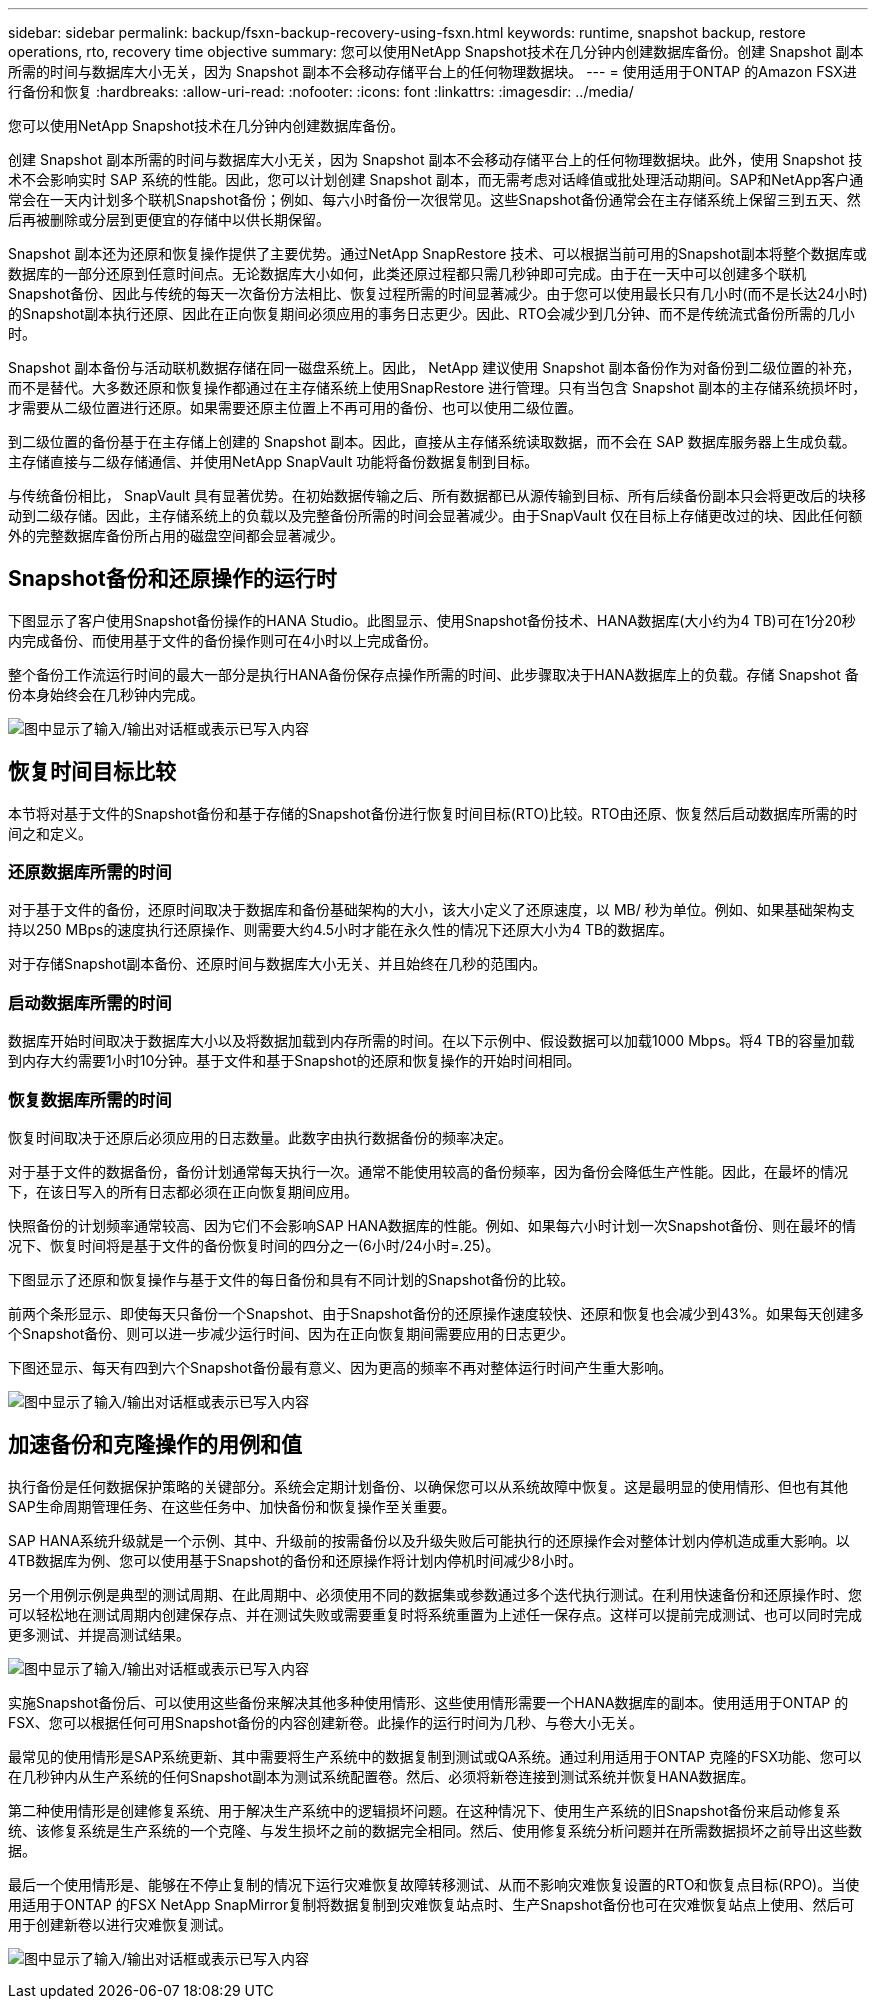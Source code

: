---
sidebar: sidebar 
permalink: backup/fsxn-backup-recovery-using-fsxn.html 
keywords: runtime, snapshot backup, restore operations, rto, recovery time objective 
summary: 您可以使用NetApp Snapshot技术在几分钟内创建数据库备份。创建 Snapshot 副本所需的时间与数据库大小无关，因为 Snapshot 副本不会移动存储平台上的任何物理数据块。 
---
= 使用适用于ONTAP 的Amazon FSX进行备份和恢复
:hardbreaks:
:allow-uri-read: 
:nofooter: 
:icons: font
:linkattrs: 
:imagesdir: ../media/


[role="lead"]
您可以使用NetApp Snapshot技术在几分钟内创建数据库备份。

创建 Snapshot 副本所需的时间与数据库大小无关，因为 Snapshot 副本不会移动存储平台上的任何物理数据块。此外，使用 Snapshot 技术不会影响实时 SAP 系统的性能。因此，您可以计划创建 Snapshot 副本，而无需考虑对话峰值或批处理活动期间。SAP和NetApp客户通常会在一天内计划多个联机Snapshot备份；例如、每六小时备份一次很常见。这些Snapshot备份通常会在主存储系统上保留三到五天、然后再被删除或分层到更便宜的存储中以供长期保留。

Snapshot 副本还为还原和恢复操作提供了主要优势。通过NetApp SnapRestore 技术、可以根据当前可用的Snapshot副本将整个数据库或数据库的一部分还原到任意时间点。无论数据库大小如何，此类还原过程都只需几秒钟即可完成。由于在一天中可以创建多个联机Snapshot备份、因此与传统的每天一次备份方法相比、恢复过程所需的时间显著减少。由于您可以使用最长只有几小时(而不是长达24小时)的Snapshot副本执行还原、因此在正向恢复期间必须应用的事务日志更少。因此、RTO会减少到几分钟、而不是传统流式备份所需的几小时。

Snapshot 副本备份与活动联机数据存储在同一磁盘系统上。因此， NetApp 建议使用 Snapshot 副本备份作为对备份到二级位置的补充，而不是替代。大多数还原和恢复操作都通过在主存储系统上使用SnapRestore 进行管理。只有当包含 Snapshot 副本的主存储系统损坏时，才需要从二级位置进行还原。如果需要还原主位置上不再可用的备份、也可以使用二级位置。

到二级位置的备份基于在主存储上创建的 Snapshot 副本。因此，直接从主存储系统读取数据，而不会在 SAP 数据库服务器上生成负载。主存储直接与二级存储通信、并使用NetApp SnapVault 功能将备份数据复制到目标。

与传统备份相比， SnapVault 具有显著优势。在初始数据传输之后、所有数据都已从源传输到目标、所有后续备份副本只会将更改后的块移动到二级存储。因此，主存储系统上的负载以及完整备份所需的时间会显著减少。由于SnapVault 仅在目标上存储更改过的块、因此任何额外的完整数据库备份所占用的磁盘空间都会显著减少。



== Snapshot备份和还原操作的运行时

下图显示了客户使用Snapshot备份操作的HANA Studio。此图显示、使用Snapshot备份技术、HANA数据库(大小约为4 TB)可在1分20秒内完成备份、而使用基于文件的备份操作则可在4小时以上完成备份。

整个备份工作流运行时间的最大一部分是执行HANA备份保存点操作所需的时间、此步骤取决于HANA数据库上的负载。存储 Snapshot 备份本身始终会在几秒钟内完成。

image:amazon-fsx-image1.png["图中显示了输入/输出对话框或表示已写入内容"]



== 恢复时间目标比较

本节将对基于文件的Snapshot备份和基于存储的Snapshot备份进行恢复时间目标(RTO)比较。RTO由还原、恢复然后启动数据库所需的时间之和定义。



=== 还原数据库所需的时间

对于基于文件的备份，还原时间取决于数据库和备份基础架构的大小，该大小定义了还原速度，以 MB/ 秒为单位。例如、如果基础架构支持以250 MBps的速度执行还原操作、则需要大约4.5小时才能在永久性的情况下还原大小为4 TB的数据库。

对于存储Snapshot副本备份、还原时间与数据库大小无关、并且始终在几秒的范围内。



=== 启动数据库所需的时间

数据库开始时间取决于数据库大小以及将数据加载到内存所需的时间。在以下示例中、假设数据可以加载1000 Mbps。将4 TB的容量加载到内存大约需要1小时10分钟。基于文件和基于Snapshot的还原和恢复操作的开始时间相同。



=== 恢复数据库所需的时间

恢复时间取决于还原后必须应用的日志数量。此数字由执行数据备份的频率决定。

对于基于文件的数据备份，备份计划通常每天执行一次。通常不能使用较高的备份频率，因为备份会降低生产性能。因此，在最坏的情况下，在该日写入的所有日志都必须在正向恢复期间应用。

快照备份的计划频率通常较高、因为它们不会影响SAP HANA数据库的性能。例如、如果每六小时计划一次Snapshot备份、则在最坏的情况下、恢复时间将是基于文件的备份恢复时间的四分之一(6小时/24小时=.25)。

下图显示了还原和恢复操作与基于文件的每日备份和具有不同计划的Snapshot备份的比较。

前两个条形显示、即使每天只备份一个Snapshot、由于Snapshot备份的还原操作速度较快、还原和恢复也会减少到43%。如果每天创建多个Snapshot备份、则可以进一步减少运行时间、因为在正向恢复期间需要应用的日志更少。

下图还显示、每天有四到六个Snapshot备份最有意义、因为更高的频率不再对整体运行时间产生重大影响。

image:amazon-fsx-image2.png["图中显示了输入/输出对话框或表示已写入内容"]



== 加速备份和克隆操作的用例和值

执行备份是任何数据保护策略的关键部分。系统会定期计划备份、以确保您可以从系统故障中恢复。这是最明显的使用情形、但也有其他SAP生命周期管理任务、在这些任务中、加快备份和恢复操作至关重要。

SAP HANA系统升级就是一个示例、其中、升级前的按需备份以及升级失败后可能执行的还原操作会对整体计划内停机造成重大影响。以4TB数据库为例、您可以使用基于Snapshot的备份和还原操作将计划内停机时间减少8小时。

另一个用例示例是典型的测试周期、在此周期中、必须使用不同的数据集或参数通过多个迭代执行测试。在利用快速备份和还原操作时、您可以轻松地在测试周期内创建保存点、并在测试失败或需要重复时将系统重置为上述任一保存点。这样可以提前完成测试、也可以同时完成更多测试、并提高测试结果。

image:amazon-fsx-image3.png["图中显示了输入/输出对话框或表示已写入内容"]

实施Snapshot备份后、可以使用这些备份来解决其他多种使用情形、这些使用情形需要一个HANA数据库的副本。使用适用于ONTAP 的FSX、您可以根据任何可用Snapshot备份的内容创建新卷。此操作的运行时间为几秒、与卷大小无关。

最常见的使用情形是SAP系统更新、其中需要将生产系统中的数据复制到测试或QA系统。通过利用适用于ONTAP 克隆的FSX功能、您可以在几秒钟内从生产系统的任何Snapshot副本为测试系统配置卷。然后、必须将新卷连接到测试系统并恢复HANA数据库。

第二种使用情形是创建修复系统、用于解决生产系统中的逻辑损坏问题。在这种情况下、使用生产系统的旧Snapshot备份来启动修复系统、该修复系统是生产系统的一个克隆、与发生损坏之前的数据完全相同。然后、使用修复系统分析问题并在所需数据损坏之前导出这些数据。

最后一个使用情形是、能够在不停止复制的情况下运行灾难恢复故障转移测试、从而不影响灾难恢复设置的RTO和恢复点目标(RPO)。当使用适用于ONTAP 的FSX NetApp SnapMirror复制将数据复制到灾难恢复站点时、生产Snapshot备份也可在灾难恢复站点上使用、然后可用于创建新卷以进行灾难恢复测试。

image:amazon-fsx-image4.png["图中显示了输入/输出对话框或表示已写入内容"]
